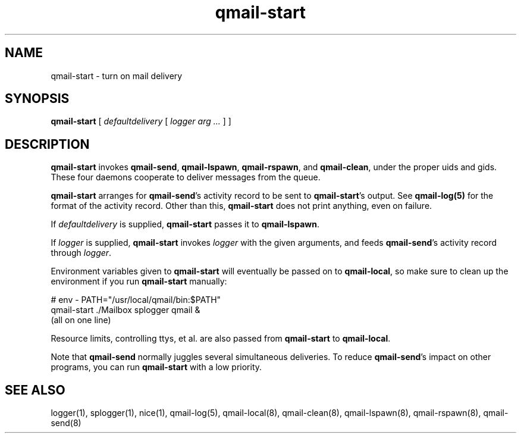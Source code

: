 .TH qmail-start 8
.SH NAME
qmail-start \- turn on mail delivery
.SH SYNOPSIS
.B qmail-start
[
.I defaultdelivery
[
.I logger arg ...
]
]
.SH DESCRIPTION
.B qmail-start
invokes
.BR qmail-send ,
.BR qmail-lspawn ,
.BR qmail-rspawn ,
and
.BR qmail-clean ,
under the proper uids and gids.
These four daemons cooperate to deliver messages from the queue.

.B qmail-start
arranges for
.BR qmail-send 's
activity record to be sent to
.BR qmail-start 's
output.
See
.B qmail-log(5)
for the format of the activity record.
Other than this,
.B qmail-start
does not print anything, even on failure.

If
.I defaultdelivery
is supplied,
.B qmail-start
passes it to
.BR qmail-lspawn .

If
.I logger
is supplied,
.B qmail-start
invokes
.I logger
with the given arguments,
and feeds
.BR qmail-send 's
activity record through
.IR logger .

Environment variables given to
.B qmail-start
will eventually be passed on to
.BR qmail-local ,
so make sure to clean up the environment if you run
.B qmail-start
manually:

.EX
   # env - PATH="/usr/local/qmail/bin:$PATH"
.br
   qmail-start ./Mailbox splogger qmail &
.br
   (all on one line)
.EE

Resource limits, controlling ttys, et al. are also passed from
.B qmail-start
to
.BR qmail-local .

Note that
.B qmail-send
normally juggles several simultaneous deliveries.
To reduce
.BR qmail-send 's
impact on other programs,
you can run
.B qmail-start
with a low priority.
.SH "SEE ALSO"
logger(1),
splogger(1),
nice(1),
qmail-log(5),
qmail-local(8),
qmail-clean(8),
qmail-lspawn(8),
qmail-rspawn(8),
qmail-send(8)
